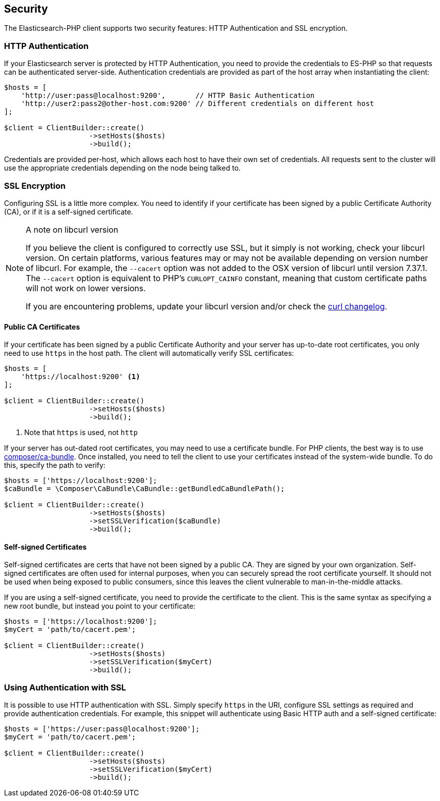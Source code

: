 [[security]]
== Security

The Elasticsearch-PHP client supports two security features: HTTP Authentication and SSL encryption.

=== HTTP Authentication

If your Elasticsearch server is protected by HTTP Authentication, you need to provide the credentials to ES-PHP so
that requests can be authenticated server-side.  Authentication credentials are provided as part of the host array
when instantiating the client:

[source,php]
----
$hosts = [
    'http://user:pass@localhost:9200',       // HTTP Basic Authentication
    'http://user2:pass2@other-host.com:9200' // Different credentials on different host
];

$client = ClientBuilder::create()
                    ->setHosts($hosts)
                    ->build();
----

Credentials are provided per-host, which allows each host to have their own set of credentials.  All requests sent to the
cluster will use the appropriate credentials depending on the node being talked to.

=== SSL Encryption

Configuring SSL is a little more complex.  You need to identify if your certificate has been signed by a public
Certificate Authority (CA), or if it is a self-signed certificate.

[NOTE]
.A note on libcurl version
=================
If you believe the client is configured to correctly use SSL, but it simply is not working, check your libcurl
version.  On certain platforms, various features may or may not be available depending on version number of libcurl.
For example, the `--cacert` option was not added to the OSX version of libcurl until version 7.37.1.  The `--cacert`
option is equivalent to PHP's `CURLOPT_CAINFO` constant, meaning that custom certificate paths will not work on lower
versions.

If you are encountering problems, update your libcurl version and/or check the http://curl.haxx.se/changes.html[curl changelog].
=================

==== Public CA Certificates

If your certificate has been signed by a public Certificate Authority and your server has up-to-date root certificates,
you only need to use `https` in the host path.  The client will automatically verify SSL certificates:

[source,php]
----
$hosts = [
    'https://localhost:9200' <1>
];

$client = ClientBuilder::create()
                    ->setHosts($hosts)
                    ->build();
----
<1> Note that `https` is used, not `http`


If your server has out-dated root certificates, you may need to use a certificate bundle.  For PHP clients, the best
way is to use https://github.com/composer/ca-bundle[composer/ca-bundle].  Once installed, you need to tell the client to
use your certificates instead of the system-wide bundle.  To do this, specify the path to verify:


[source,php]
----
$hosts = ['https://localhost:9200'];
$caBundle = \Composer\CaBundle\CaBundle::getBundledCaBundlePath();

$client = ClientBuilder::create()
                    ->setHosts($hosts)
                    ->setSSLVerification($caBundle)
                    ->build();
----

==== Self-signed Certificates

Self-signed certificates are certs that have not been signed by a public CA.  They are signed by your own organization.
Self-signed certificates are often used for internal purposes, when you can securely spread the root certificate
yourself.  It should not be used when being exposed to public consumers, since this leaves the client vulnerable to
man-in-the-middle attacks.

If you are using a self-signed certificate, you need to provide the certificate to the client.  This is the same syntax
as specifying a new root bundle, but instead you point to your certificate:

[source,php]
----
$hosts = ['https://localhost:9200'];
$myCert = 'path/to/cacert.pem';

$client = ClientBuilder::create()
                    ->setHosts($hosts)
                    ->setSSLVerification($myCert)
                    ->build();
----


=== Using Authentication with SSL

It is possible to use HTTP authentication with SSL.  Simply specify `https` in the URI, configure SSL settings as
required and provide authentication credentials.  For example, this snippet will authenticate using Basic HTTP auth
and a self-signed certificate:

[source,php]
----
$hosts = ['https://user:pass@localhost:9200'];
$myCert = 'path/to/cacert.pem';

$client = ClientBuilder::create()
                    ->setHosts($hosts)
                    ->setSSLVerification($myCert)
                    ->build();
----